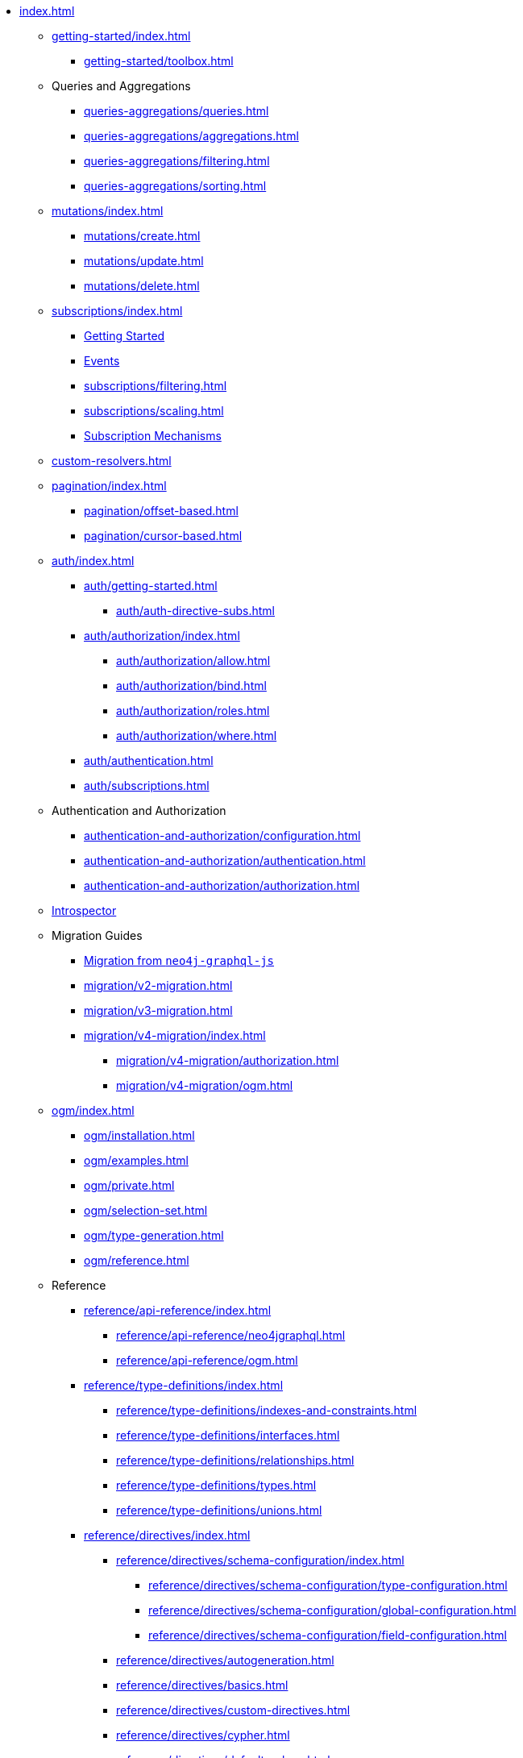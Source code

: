 * xref:index.adoc[]

** xref:getting-started/index.adoc[]
*** xref:getting-started/toolbox.adoc[]

** Queries and Aggregations
*** xref:queries-aggregations/queries.adoc[]
*** xref:queries-aggregations/aggregations.adoc[]
*** xref:queries-aggregations/filtering.adoc[]
*** xref:queries-aggregations/sorting.adoc[]

** xref:mutations/index.adoc[]
*** xref:mutations/create.adoc[]
*** xref:mutations/update.adoc[]
*** xref:mutations/delete.adoc[]

** xref:subscriptions/index.adoc[]
*** xref:subscriptions/getting-started.adoc[Getting Started]
*** xref:subscriptions/events.adoc[Events]
*** xref:subscriptions/filtering.adoc[]
*** xref:subscriptions/scaling.adoc[]
*** xref:subscriptions/mechanisms.adoc[Subscription Mechanisms]

** xref:custom-resolvers.adoc[]

** xref:pagination/index.adoc[]
*** xref:pagination/offset-based.adoc[]
*** xref:pagination/cursor-based.adoc[]

** xref:auth/index.adoc[]
*** xref:auth/getting-started.adoc[]
**** xref:auth/auth-directive-subs.adoc[]
*** xref:auth/authorization/index.adoc[]
**** xref:auth/authorization/allow.adoc[]
**** xref:auth/authorization/bind.adoc[]
**** xref:auth/authorization/roles.adoc[]
**** xref:auth/authorization/where.adoc[]
*** xref:auth/authentication.adoc[]
*** xref:auth/subscriptions.adoc[]

** Authentication and Authorization
*** xref:authentication-and-authorization/configuration.adoc[]
*** xref:authentication-and-authorization/authentication.adoc[]
*** xref:authentication-and-authorization/authorization.adoc[]

** xref:introspector.adoc[Introspector]

** Migration Guides
*** xref:migration/index.adoc[Migration from `neo4j-graphql-js`]
*** xref:migration/v2-migration.adoc[]
*** xref:migration/v3-migration.adoc[]
*** xref:migration/v4-migration/index.adoc[]
**** xref:migration/v4-migration/authorization.adoc[]
**** xref:migration/v4-migration/ogm.adoc[]

** xref:ogm/index.adoc[]
*** xref:ogm/installation.adoc[]
*** xref:ogm/examples.adoc[]
*** xref:ogm/private.adoc[]
*** xref:ogm/selection-set.adoc[]
*** xref:ogm/type-generation.adoc[]
*** xref:ogm/reference.adoc[]

** Reference
*** xref:reference/api-reference/index.adoc[]
**** xref:reference/api-reference/neo4jgraphql.adoc[]
**** xref:reference/api-reference/ogm.adoc[]
*** xref:reference/type-definitions/index.adoc[]
**** xref:reference/type-definitions/indexes-and-constraints.adoc[]
**** xref:reference/type-definitions/interfaces.adoc[]
**** xref:reference/type-definitions/relationships.adoc[]
**** xref:reference/type-definitions/types.adoc[]
**** xref:reference/type-definitions/unions.adoc[]

*** xref:reference/directives/index.adoc[]
**** xref:reference/directives/schema-configuration/index.adoc[]
***** xref:reference/directives/schema-configuration/type-configuration.adoc[]
***** xref:reference/directives/schema-configuration/global-configuration.adoc[]
***** xref:reference/directives/schema-configuration/field-configuration.adoc[]

**** xref:reference/directives/autogeneration.adoc[]
**** xref:reference/directives/basics.adoc[]
**** xref:reference/directives/custom-directives.adoc[]
**** xref:reference/directives/cypher.adoc[]
**** xref:reference/directives/default-values.adoc[]
**** xref:reference/directives/database-mapping.adoc[]

*** xref:reference/driver-configuration.adoc[]

** xref:guides/index.adoc[]
*** xref:guides/apollo-federation.adoc[]
*** xref:guides/frameworks/nextjs.adoc[]

** xref:troubleshooting.adoc[]

** xref:deprecations.adoc[Deprecations]
